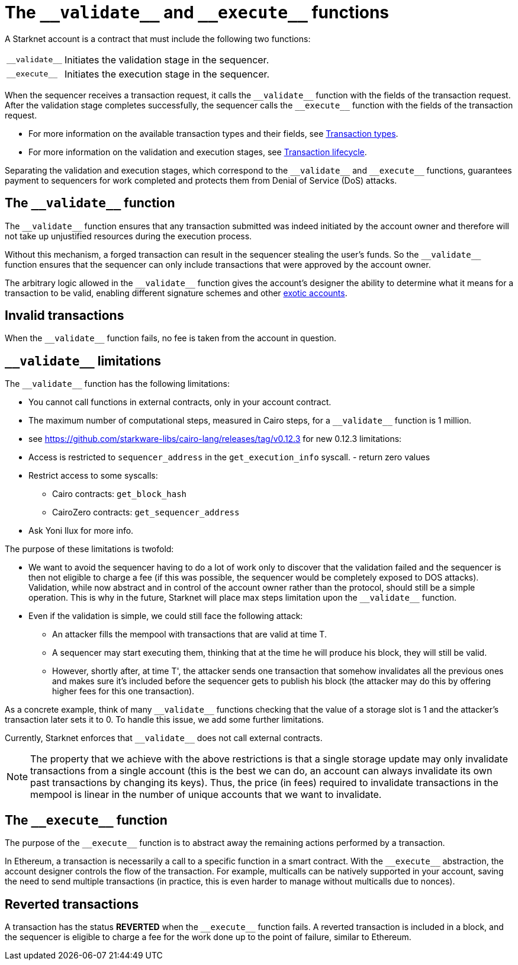 [id="validate_and_execute"]
= The `+__validate__+` and `+__execute__+` functions

A Starknet account is a contract that must include the following two functions:

[horizontal,labelwidth=15]
`+__validate__+`:: Initiates the validation stage in the sequencer.
`+__execute__+`:: Initiates the execution stage in the sequencer.

When the sequencer receives a transaction request, it calls the `+__validate__+` function with the fields of the transaction request. After the validation stage completes successfully, the sequencer calls the `+__execute__+` function with the fields of the transaction request.

* For more information on the available transaction types and their fields, see xref:architecture_and_concepts:Network_Architecture/transactions.adoc[Transaction types].
* For more information on the validation and execution stages, see xref:architecture_and_concepts:Network_Architecture/transaction-life-cycle.adoc[Transaction lifecycle].

Separating the validation and execution stages, which correspond to the `+__validate__+` and `+__execute__+` functions, guarantees payment to sequencers for work completed and protects them from Denial of Service (DoS) attacks.

[id="the_validate_function"]
== The `+__validate__+` function

The `+__validate__+` function ensures that any transaction submitted was indeed initiated by the account owner and therefore will not take up unjustified resources during the execution process.

Without this mechanism, a forged transaction can result in the sequencer stealing the user's funds. So the `+__validate__+` function ensures that the sequencer can only include transactions that were approved by the account owner.

The arbitrary logic allowed in the `+__validate__+` function gives the account's designer the ability to determine what it means for a transaction to be valid, enabling different signature schemes and other xref:architecture_and_concepts:Accounts/introduction.adoc#examples[exotic accounts].

[id="invalid_transactions"]
== Invalid transactions

When the `+__validate__+` function fails, no fee is taken from the account in question.

[id="validate_limitations"]
== `+__validate__+` limitations

The `+__validate__+` function has the following limitations:

* You cannot call functions in external contracts, only in your account contract.
* The maximum number of computational steps, measured in Cairo steps, for a `+__validate__+` function is 1 million.
* see https://github.com/starkware-libs/cairo-lang/releases/tag/v0.12.3 for new 0.12.3 limitations:
* Access is restricted to `+sequencer_address+` in the `+get_execution_info+` syscall. - return zero values
* Restrict access to some syscalls:
** Cairo contracts: `+get_block_hash+`
** CairoZero contracts: `+get_sequencer_address+`

* Ask Yoni Ilux for more info.

The purpose of these limitations is twofold:

* We want to avoid the sequencer having to do a lot of work only to discover that the validation failed and the sequencer is then not eligible to charge a fee (if this was possible, the sequencer would be completely exposed to DOS attacks). Validation, while now abstract and in control of the account owner rather than the protocol, should still be a simple operation. This is why in the future, Starknet will place max steps limitation upon the `+__validate__+` function.

* Even if the validation is simple, we could still face the following attack:
  **  An attacker fills the mempool with transactions that are valid at time T.
  **  A sequencer may start executing them, thinking that at the time he will produce his block, they will still be valid.
    **  However, shortly after, at time T', the attacker sends one transaction that somehow invalidates all the previous ones and makes sure it's included before the sequencer gets to publish his block (the attacker may do this by offering higher fees for this one transaction). 

As a concrete example, think of many `+__validate__+` functions checking that the value of a storage slot is 1 and the attacker's transaction later sets it to 0. To handle this issue, we add some further limitations.

Currently, Starknet enforces that `+__validate__+` does not call external contracts.

NOTE: The property that we achieve with the above restrictions is that a single storage update may only invalidate transactions from a single account (this is the best we can do, an account can always invalidate its own past transactions by changing its keys). Thus, the price (in fees) required to invalidate transactions in the mempool is linear in the number of unique accounts that we want to invalidate.

[id="the_execute_function"]
== The `+__execute__+` function

The purpose of the `+__execute__+` function is to abstract away the remaining actions performed by a transaction.

In Ethereum, a transaction is necessarily a call to a specific function in a smart contract. With the `+__execute__+` abstraction, the account designer controls the flow of the transaction. For example, multicalls can be natively supported in your account, saving the need to send multiple transactions (in practice, this is even harder to manage without multicalls due to nonces).

[id="reverted_transactions"]
== Reverted transactions

A transaction has the status *REVERTED* when the `+__execute__+` function fails. A reverted transaction is included in a block, and the sequencer is eligible to charge a fee for the work done up to the point of failure, similar to Ethereum.
